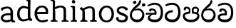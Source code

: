 SplineFontDB: 3.0
FontName: Experiment
FullName: Experiment
FamilyName: Experiment
Weight: Regular
Copyright: Copyright (c) 2015, Pathum Egodawatta
UComments: "2015-9-29: Created with FontForge (http://fontforge.org)"
Version: 001.000
ItalicAngle: 0
UnderlinePosition: -204.8
UnderlineWidth: 102.4
Ascent: 1536
Descent: 512
InvalidEm: 0
LayerCount: 4
Layer: 0 0 "Back" 1
Layer: 1 0 "Fore" 0
Layer: 2 0 "Back 3" 1
Layer: 3 0 "s1" 1
PreferredKerning: 4
XUID: [1021 779 -1439063335 14876943]
FSType: 0
OS2Version: 0
OS2_WeightWidthSlopeOnly: 0
OS2_UseTypoMetrics: 1
CreationTime: 1443542790
ModificationTime: 1446678632
OS2TypoAscent: 0
OS2TypoAOffset: 1
OS2TypoDescent: 0
OS2TypoDOffset: 1
OS2TypoLinegap: 184
OS2WinAscent: 0
OS2WinAOffset: 1
OS2WinDescent: 0
OS2WinDOffset: 1
HheadAscent: 0
HheadAOffset: 1
HheadDescent: 0
HheadDOffset: 1
OS2CapHeight: 0
OS2XHeight: 0
OS2Vendor: 'PfEd'
Lookup: 260 1 0 "'abvm' Above Base Mark in Thaana lookup 0" { "'abvm' Above Base Mark in Thaana lookup 0-1"  } ['abvm' ('thaa' <'dflt' > ) ]
MarkAttachClasses: 1
DEI: 91125
Encoding: ISO8859-1
Compacted: 1
UnicodeInterp: none
NameList: sinhala
DisplaySize: -96
AntiAlias: 1
FitToEm: 1
WinInfo: 0 16 7
BeginPrivate: 0
EndPrivate
Grid
-2048 133.120117188 m 0
 4096 133.120117188 l 1024
-2048 -40.9599609375 m 4
 4096 -40.9599609375 l 1028
-2048 980.9921875 m 0
 4096 980.9921875 l 1024
-2048 1104.89648438 m 0
 4096 1104.89648438 l 1024
-2048 1495.04003906 m 0
 4096 1495.04003906 l 1024
-2048 241.6640625 m 0
 4096 241.6640625 l 1024
-2048 934.297851562 m 0
 4096 934.297851562 l 1024
-2048 1411.48144531 m 0
 4096 1411.48144531 l 1024
EndSplineSet
AnchorClass2: "thn_ubufibi" "'abvm' Above Base Mark in Thaana lookup 0-1" 
BeginChars: 263 17

StartChar: uni0DA7
Encoding: 256 3495 0
GlifName: si_T_ta
Width: 1259
VWidth: 6
Flags: HMW
LayerCount: 4
Back
Fore
SplineSet
647 707 m 1
 643 707 213 659 213 391 c 5
 217 289 363 157 582 156 c 4
 916 154 1020 438 1020 688 c 1
 1020 1036 899 1229 569 1243 c 1
 399 1235 139 1130 133 1130 c 1
 88 1243 l 0
 88 1243 354 1390 571 1389 c 0
 981 1387 1188 1102 1188 678 c 0
 1188 252 995 -41 594 -41 c 0
 268 -41 49 143 49 381 c 0
 49 717 379 801 379 801 c 1
 616 854 l 1
 647 707 l 1
EndSplineSet
Layer: 2
Layer: 3
EndChar

StartChar: uni0DB4
Encoding: 257 3508 1
GlifName: si_P_a
Width: 1339
VWidth: -24
Flags: HMW
LayerCount: 4
Back
Fore
SplineSet
659 -39 m 0
 340 -39 72 127 72 426 c 0
 72 725 518 729 518 729 c 1
 592 596 l 1
 586 596 215 579 215 442 c 1
 219 325 342 143 659 143 c 0
 997 143 1116 326 1120 455 c 1
 1126 549 901 596 739 596 c 1
 797 727 l 1
 797 727 1268 737 1268 430 c 0
 1268 82 921 -39 659 -39 c 0
870 653 m 1
 739 596 l 1
 711 860 l 0
 711 1028 867 1104 973 1104 c 0
 1114 1104 1239 1012 1239 856 c 0
 1239 739 1128 569 1128 569 c 1
 1038 614 l 1
 1114 844 l 1
 1114 844 1120 963 981 963 c 4
 913 963 840 938 840 842 c 0
 840 811 870 653 870 653 c 1
473 629 m 1
 508 844 l 0
 497 923 403 969 305 969 c 4
 268 823 l 1
 156 842 l 1
 156 842 135 887 135 928 c 0
 135 1061 248 1104 340 1104 c 0
 475 1104 618 1028 618 862 c 0
 592 596 l 1
 473 629 l 1
EndSplineSet
Layer: 2
Layer: 3
EndChar

StartChar: uni0DC0
Encoding: 258 3520 2
GlifName: si_V_a
Width: 1288
VWidth: 6
Flags: HMW
LayerCount: 4
Back
SplineSet
550.912109375 612.3515625 m 5
 585.727539062 729.087890625 l 5
 585.727539062 729.087890625 528.383789062 856.064453125 321.536132812 856.064453125 c 4
 309.248046875 784.383789062 l 5
 206.84765625 786.431640625 l 5
 192.51171875 806.912109375 184.3203125 819.200195312 184.3203125 851.967773438 c 4
 184.3203125 929.4921875 256.005859375 969.009765625 389.120117188 966.65625 c 4
 526.370117188 964.23046875 692.223632812 884.736328125 688.127929688 712.704101562 c 4
 667.6484375 563.200195312 l 5
 550.912109375 612.3515625 l 5
667.6484375 563.200195312 m 5
 663.551757812 563.200195312 192.51171875 495.616210938 192.51171875 309.248046875 c 5
 196.608398438 186.368164062 321.540039062 124.349609375 561.15234375 122.879882812 c 4
 894.975585938 120.83203125 1019.90429688 438.272460938 1019.90429688 688.127929688 c 5
 1019.90429688 1036.28808594 899.072265625 1249.28027344 569.34375 1263.61621094 c 5
 399.360351562 1255.42382812 106.49609375 1142.78417969 100.3515625 1142.78417969 c 5
 67.583984375 1222.65625 l 4
 139.263671875 1290.24023438 395.265625 1389.42382812 571.391601562 1388.54394531 c 4
 980.9921875 1386.49609375 1187.83984375 1101.82421875 1187.83984375 677.887695312 c 4
 1187.83984375 251.904296875 974.84765625 -40.9599609375 573.440429688 -40.9599609375 c 4
 268.288085938 -40.9599609375 49.15234375 40.9599609375 49.15234375 278.528320312 c 4
 49.15234375 471.040039062 192.51171875 526.3359375 235.51953125 557.055664062 c 5
 550.912109375 616.448242188 l 5
 667.6484375 563.200195312 l 5
EndSplineSet
Fore
SplineSet
580 598 m 1
 565 748 l 1
 565 748 520 834 354 834 c 0
 342 727 l 1
 207 725 l 1
 193 745 184 798 184 831 c 0
 184 929 297 967 389 967 c 0
 567 967 713 885 729 672 c 0
 723 461 l 1
 580 598 l 1
723 461 m 1
 721 461 653 462 569 462 c 0
 425 462 233 447 233 330 c 1
 237 224 364 158 604 156 c 0
 897 154 1028 377 1028 688 c 1
 1028 1036 899 1239 569 1253 c 1
 399 1245 106 1122 100 1122 c 1
 68 1223 l 0
 140 1280 395 1390 571 1389 c 0
 981 1387 1188 1102 1188 678 c 0
 1188 252 1018 -41 596 -41 c 0
 291 -41 70 81 70 319 c 0
 70 573 358 596 358 596 c 1
 580 602 l 1
 723 461 l 1
EndSplineSet
Layer: 2
Layer: 3
EndChar

StartChar: space
Encoding: 32 32 3
GlifName: space
Width: 250
VWidth: 0
Flags: HW
LayerCount: 4
Back
Fore
Layer: 2
Layer: 3
EndChar

StartChar: uni0DBB
Encoding: 259 3515 4
GlifName: si_R_a
Width: 1179
VWidth: 30
Flags: HMW
LayerCount: 4
Back
Fore
SplineSet
862 1511 m 1
 862 1294 692 1147 508 987 c 0
 356 856 207 733 207 459 c 1
 211 404 248 154 592 154 c 0
 868 154 944 420 948 506 c 1
 948 676 842 842 580 842 c 0
 420 842 205 739 205 739 c 1
 281 872 l 0
 643 973 l 0
 962 971 1098 689 1098 494 c 0
 1098 166 881 -41 584 -41 c 0
 256 -41 57 201 57 477 c 0
 57 895 506 1176 670 1360 c 5
 748 1573 l 1
 832 1591 862 1552 862 1511 c 1
EndSplineSet
Layer: 2
Layer: 3
EndChar

StartChar: uni0DA0
Encoding: 260 3488 5
GlifName: si_C_a
Width: 1318
VWidth: 6
Flags: HMW
LayerCount: 4
Back
SplineSet
-13.5361328125 559.3203125 m 5
 371.17578125 635.618164062 495.709960938 617.349609375 729.091796875 636.087890625 c 5
 729.091796875 564.01953125 l 5
 537.654296875 574.200195312 281.9921875 543.431640625 -13.5361328125 487.25 c 5
 -13.5361328125 559.3203125 l 5
660.154296875 567.15234375 m 5
 684.198242188 717.557617188 l 5
 650.475585938 765.34765625 544.080078125 811.559570312 445.513671875 811.559570312 c 4
 398.51171875 687.790039062 l 5
 295.108398438 699.467773438 l 5
 272.0859375 720.25390625 263.654296875 754.883789062 270.041992188 791.194335938 c 4
 287.408203125 889.896484375 374.236328125 944.732421875 459.614257812 944.732421875 c 4
 571.095703125 944.732421875 765.124023438 858.81640625 765.124023438 714.423828125 c 4
 765.124023438 637.23046875 729.091796875 564.01953125 729.091796875 564.01953125 c 5
 660.154296875 567.15234375 l 5
726.893554688 564.646484375 m 5
 721.291992188 564.875976562 317.146484375 479.681640625 316.921875 275.629882812 c 5
 320.091796875 199.408203125 376.791992188 83.6123046875 595.606445312 83.26953125 c 4
 946.576171875 82.7216796875 1039.14355469 397.0078125 1039.27832031 643.295898438 c 5
 1039.34765625 1001.81835938 955.803710938 1199.60839844 745.385742188 1215.1484375 c 5
 497.177734375 1198.45605469 159.75390625 998.803710938 152.223632812 999.568359375 c 5
 120.576171875 1056.28417969 l 4
 220.811523438 1178.95019531 497.583984375 1321.18164062 747.891601562 1320.11816406 c 4
 1062.69238281 1318.78027344 1222.91992188 1069.44433594 1222.91992188 633.26953125 c 4
 1222.91992188 234.583984375 1006.89160156 -38.5419921875 603.125976562 -38.5419921875 c 4
 348.8515625 -38.5419921875 134.98828125 53.509765625 134.98828125 262.267578125 c 4
 134.98828125 362.330078125 197.864257812 464.677734375 293.543945312 509.18359375 c 5
 720.944335938 635.1484375 l 5
 726.893554688 564.646484375 l 5
EndSplineSet
Fore
SplineSet
33 646 m 1
 776 645 l 1
 776 523 l 1
 215 523 l 1
 29 510 l 1
 33 646 l 1
637 571 m 1
 657 635 l 1
 645 733 l 1
 645 733 631 836 424 836 c 0
 412 750 l 1
 287 756 l 1
 273 776 264 817 264 850 c 0
 264 928 350 968 463 967 c 0
 764 964 795 717 795 717 c 0
 776 523 l 1
 637 571 l 1
579 567 m 1
 575 567 328 424 328 299 c 1
 332 217 460 155 680 154 c 0
 1014.00292969 152.481445312 1100 438 1100 688 c 1
 1100 1036 979 1237 649 1251 c 1
 479 1243 186 1110 180 1110 c 1
 143 1208 l 0
 215 1255 475 1390 651 1389 c 0
 1061 1387 1264 1102 1264 678 c 0
 1264 252 1085 -41 684 -41 c 0
 329 -41 164 111 164 279 c 0
 164 359 210 416 210 416 c 1
 432 565 l 1
 579 567 l 1
EndSplineSet
Layer: 2
SplineSet
653.311523438 598.015625 m 5
 638.975585938 747.51953125 l 5
 638.975585938 747.51953125 593.919921875 833.536132812 428.032226562 833.536132812 c 4
 415.744140625 727.040039062 l 5
 280.576171875 724.9921875 l 5
 266.240234375 745.471679688 258.047851562 798.719726562 258.047851562 831.48828125 c 4
 258.047851562 929.4921875 370.694335938 966.891601562 462.84765625 966.65625 c 4
 641.078125 966.200195312 786.431640625 884.736328125 802.81640625 671.744140625 c 4
 796.671875 460.799804688 l 5
 653.311523438 598.015625 l 5
796.671875 460.799804688 m 5
 795.154296875 460.799804688 727.564453125 462.248046875 643.072265625 462.32421875 c 4
 499.528320312 462.456054688 307.200195312 447.041992188 307.200195312 329.727539062 c 5
 311.295898438 223.232421875 438.278320312 157.32421875 677.887695312 155.6484375 c 4
 970.751953125 153.599609375 1101.82421875 376.83203125 1101.82421875 688.127929688 c 5
 1101.82421875 1036.28808594 972.799804688 1239.04003906 643.072265625 1253.37597656 c 5
 473.087890625 1245.18359375 180.223632812 1122.30371094 174.080078125 1122.30371094 c 5
 141.311523438 1222.65625 l 4
 212.9921875 1280 468.994140625 1389.42382812 645.120117188 1388.54394531 c 4
 1054.71972656 1386.49609375 1261.56835938 1101.82421875 1261.56835938 677.887695312 c 4
 1261.56835938 251.904296875 1091.58398438 -40.9599609375 669.696289062 -40.9599609375 c 4
 364.543945312 -40.9599609375 143.360351562 81.919921875 143.360351562 319.48828125 c 4
 143.360351562 573.440429688 432.127929688 595.967773438 432.127929688 595.967773438 c 5
 653.311523438 602.112304688 l 5
 796.671875 460.799804688 l 5
EndSplineSet
Layer: 3
EndChar

StartChar: uni0061
Encoding: 97 97 6
GlifName: uni0061
Width: 1122
VWidth: 79
Flags: HW
HStem: -25 156<320 543> 512 150<364 707> 967 152<314 670>
VStem: 96 152<192 393> 735 176<356 535 641 786>
LayerCount: 4
Back
SplineSet
841.625976562 111.950195312 m 1
 841.625976562 111.950195312 662.202148438 -24.576171875 462.84765625 -24.576171875 c 0
 239.616210938 -24.576171875 96.255859375 90.1123046875 96.255859375 274.431640625 c 0
 96.255859375 494.818359375 221.883789062 681.858398438 487.423828125 702.845703125 c 0
 642.484375 715.1015625 856.064453125 681.984375 856.064453125 681.984375 c 1
 806.912109375 575.48828125 l 1
 495.616210938 552.959960938 l 1
 374.784179688 552.959960938 247.807617188 399.360351562 247.807617188 260.095703125 c 1
 247.807617188 217.67578125 321.536132812 133.671875 487.423828125 131.072265625 c 0
 768 208.896484375 l 1
 841.625976562 111.950195312 l 1
155.6484375 1028.09570312 m 1
 260.095703125 1058.81640625 l 1
 278.528320312 964.608398438 l 1
 253.952148438 841.727539062 l 1
 192.51171875 831.48828125 l 1
 157.696289062 833.536132812 110.591796875 964.608398438 155.6484375 1028.09570312 c 1
714.751953125 356.3515625 m 2
 714.751953125 786.431640625 l 0
 714.751953125 786.431640625 714.751953125 962.559570312 507.904296875 966.65625 c 1
 382.975585938 940.032226562 221.18359375 899.072265625 217.087890625 899.072265625 c 1
 155.6484375 1028.09570312 l 0
 204.799804688 1067.0078125 362.49609375 1118.20800781 518.143554688 1118.20800781 c 0
 753.6640625 1118.20800781 888.83203125 983.040039062 890.879882812 737.280273438 c 0
 890.879882812 307.200195312 l 1
 890.879882812 192.51171875 921.599609375 155.6484375 921.599609375 155.6484375 c 1
 987.135742188 133.120117188 l 1
 937.984375 -32.767578125 l 1
 937.984375 -32.767578125 819.711914062 11.669921875 815.103515625 20.48046875 c 2
 745.471679688 153.599609375 l 1
 725.09375 197.297851562 714.751953125 356.3515625 714.751953125 356.3515625 c 2
EndSplineSet
Fore
SplineSet
876 112 m 5
 876 112 662 -25 463 -25 c 4
 240 -25 59 111 59 295 c 4
 59 515 221 641 487 662 c 4
 642 674 891 641 891 641 c 5
 842 535 l 5
 496 512 l 5
 375 512 211 420 211 281 c 5
 211 239 301 134 487 131 c 4
 803 209 l 5
 876 112 l 5
94 1028 m 5
 199 1059 l 5
 217 965 l 5
 193 842 l 5
 131 831 l 5
 96 833 49 965 94 1028 c 5
750 356 m 6
 750 786 l 4
 750 786 756 995 508 999 c 5
 383 972 160 899 156 899 c 5
 94 1028 l 4
 143 1067 362 1137 518 1137 c 4
 754 1137 930 983 932 737 c 4
 932 307 l 5
 932 222 963 156 963 156 c 5
 1069 113 l 5
 1090 0 l 5
 856 -1 l 6
 780 154 l 5
 760 198 750 356 750 356 c 6
EndSplineSet
Layer: 2
Layer: 3
EndChar

StartChar: uni006E
Encoding: 110 110 7
GlifName: uni006E_
Width: 1394
VWidth: 79
Flags: HW
HStem: 0 111<143 274> 0 92<545 610 1245 1303> 973 137<762 950>
VStem: 287 178<43 180 224 686> 1001 174<174 920>
LayerCount: 4
Back
Fore
SplineSet
1024 115 m 1
 1178 199 l 0
 1180 127 1204 108 1247 104 c 1
 1300 92 l 1
 1312 57 1338 0 1309 0 c 1
 1250 0 1194 0 1135 0 c 0x78
 1084 0 1024 39 1024 115 c 1
1171 121 m 1
 1171 45 1089 0 1038 0 c 0x78
 979 0 897 0 860 0 c 0
 860 0 787 100 844 100 c 1
 950 100 999 98 1001 168 c 0
 1171 121 l 1
313 115 m 1
 465 199 l 0
 467 127 494 108 537 104 c 1
 631 92 l 1
 643 57 668 0 639 0 c 1
 580 0 483 0 424 0 c 0x78
 373 0 313 39 313 115 c 1
453 121 m 1
 453 45 370 0 319 0 c 0x78
 260 0 241 0 182 0 c 1
 170 0 135 0 135 51 c 1xb8
 166 100 l 1
 211 100 279 102 281 172 c 0
 453 121 l 1
467 0 m 1
 272 0 l 1xb8
 286 214 287 472 287 739 c 1
 287 833 90 930 90 930 c 1
 201 1079 l 1
 354 967 l 0
 446 807 l 1
 446 807 465 737 465 559 c 0
 465 393 465 129 467 0 c 1
1163 0 m 1
 1106 2 1062 -2 1001 0 c 1
 1001 154 l 1
 1001 240 1007 760 999 842 c 0
 989 963 903 991 762 995 c 1
 338 834 l 1
 354 967 l 0
 354 967 575 1124 774 1124 c 0
 1012 1124 1149 1047 1169 885 c 0
 1181 795 1180 688 1180 590 c 0
 1180 424 1179 129 1163 0 c 1
EndSplineSet
Layer: 2
Layer: 3
EndChar

StartChar: uni0064
Encoding: 100 100 8
GlifName: uni0064
Width: 1288
VWidth: 153
Flags: HW
HStem: -25 139<454 567> 1448 90<745 823 829 907>
VStem: 102 154<335 729> 829 182<238 825 973 1449>
LayerCount: 4
Back
Fore
SplineSet
1069 1485 m 1
 870 1339 l 0
 868 1411 901 1450 864 1454 c 1
 770 1448 l 1
 750 1483 776 1538 823 1538 c 1
 1042 1538 l 0
 1069 1485 l 1
887 876 m 1
 887 876 735 943 606 945 c 1
 385 945 276 788 276 489 c 1
 290 269 447 115 577 125 c 0
 891 188 l 1
 965 236 l 1
 973 98 l 1
 973 98 746 -25 547 -25 c 0
 246 -25 102 219 102 508 c 0
 102 930 356 1127 616 1107 c 1
 909 1023 l 1
 887 876 l 1
918 104 m 1
 1053 225 l 0
 1186 137 l 1
 1145 -10 l 1
 977 42 l 1
 918 104 l 1
897 125 m 2
 870 301 l 1
 870 1454 l 1
 1069 1485 l 1
 1053 1196 l 1
 1053 338 l 1
 1059 216 1114 182 1114 182 c 1
 897 125 l 2
EndSplineSet
Layer: 2
Layer: 3
EndChar

StartChar: uni0068
Encoding: 104 104 9
GlifName: uni0068
Width: 1417
VWidth: 79
Flags: HW
HStem: 0 92<112 246 498 548 842 969 1229 1279> 999 117<609 905> 1448 90<115 250>
VStem: 258 145<9 1268> 989 143<24 115 580 921> 995 156<79 917>
LayerCount: 4
Back
Fore
SplineSet
1062 115 m 1
 1215 199 l 0
 1217 127 1242 98 1285 88 c 1
 1388 72 l 1
 1400 37 1378 0 1366 0 c 1
 1307 0 1231 0 1172 0 c 0x78
 1121 0 1062 39 1062 115 c 1
1204 121 m 1
 1204 45 1122 0 1071 0 c 0x78
 1012 0 993 0 934 0 c 1
 922 0 886 0 886 51 c 1xb8
 917 100 l 1
 962 100 1030 102 1032 172 c 0
 1204 121 l 1
283 115 m 1
 436 199 l 0
 438 127 463 98 506 88 c 1
 609 72 l 1
 621 37 599 0 587 0 c 1
 528 0 452 0 393 0 c 0x78
 342 0 283 39 283 115 c 1
1212 0 m 1
 1155 2 1091 -2 1030 0 c 1
 1030 145 l 1
 1030 231 1036 752 1028 834 c 0
 1018 955 899 979 758 983 c 1
 334 826 l 5
 350 967 l 0
 350 967 571 1116 770 1116 c 0
 1008 1116 1181 1039 1201 877 c 0
 1213 787 1211 673 1211 575 c 0
 1211 409 1218 129 1212 0 c 1
424 121 m 1
 424 45 342 0 291 0 c 0x78
 232 0 213 0 154 0 c 1
 142 0 106 0 106 51 c 1xb8
 137 100 l 1
 182 100 250 102 252 172 c 0
 424 121 l 1
438 0 m 1
 244 0 l 1xb8
 258 214 258 472 258 739 c 1
 258 833 258 1365 258 1365 c 1
 424 1452 l 1
 414 997 l 0
 405 897 l 1
 436 696 l 1
 436 696 436 661 436 573 c 0
 436 407 436 129 438 0 c 1
424 1452 m 1xf0
 258 1365 l 0
 256 1435 241 1446 222 1450 c 1
 129 1470 l 1
 92 1483 92 1538 92 1538 c 1
 151 1538 297 1538 356 1538 c 0
 424 1452 l 1xf0
EndSplineSet
Layer: 2
Layer: 3
EndChar

StartChar: uni006F
Encoding: 111 111 10
GlifName: uni006F_
Width: 1252
VWidth: 153
Flags: HW
HStem: -4 113<471 783> 981 113<472 762>
VStem: 114 160<322 749> 974 145<319 761>
LayerCount: 4
Back
Fore
SplineSet
1169 539 m 0
 1169 250 997 -45 650 -45 c 0
 268 -45 86 241 86 532 c 0
 86 872 341 1113 636 1116 c 0
 924 1119 1169 895 1169 539 c 0
997 532 m 0
 997 839 800 981 630 983 c 1
 429 960 268 773 268 535 c 0
 268 293 425 90 651 88 c 1
 818 94 997 253 997 532 c 0
EndSplineSet
Layer: 2
Layer: 3
EndChar

StartChar: uni0065
Encoding: 101 101 11
GlifName: uni0065
Width: 1148
VWidth: 79
Flags: HW
HStem: -18 109<508 945> 520 111<211 874> 1004 113<420 748>
LayerCount: 4
Back
SplineSet
1134.59179688 538.624023438 m 4
 1134.59179688 249.337890625 953.295898438 -45.0556640625 606.208007812 -45.0556640625 c 4
 264.185546875 -45.0556640625 71.6796875 241.6640625 71.6796875 532.48046875 c 4
 71.6796875 872.448242188 307.196289062 1113.53027344 602.112304688 1116.16015625 c 4
 889.83984375 1118.72558594 1134.59179688 894.975585938 1134.59179688 538.624023438 c 4
962.559570312 532.48046875 m 4
 962.559570312 839.6796875 765.952148438 980.9921875 595.967773438 983.040039062 c 5
 395.263671875 960.51171875 253.952148438 772.095703125 253.952148438 534.528320312 c 4
 253.952148438 292.864257812 430.080078125 90.1123046875 616.448242188 88.064453125 c 5
 783.3984375 94.2080078125 962.559570312 253.322265625 962.559570312 532.48046875 c 4
EndSplineSet
Fore
SplineSet
139 614 m 1
 457 641 l 1
 881 641 l 1
 897 801 807 967 596 983 c 1
 367 963 249 752 254 551 c 1
 254 322 380 102 621 92 c 1
 746 108 1008 164 1012 164 c 1
 1042 45 l 0
 956 14 791 -50 635 -49 c 0
 299 -47 72 219 72 530 c 0
 72 878 303 1114 596 1114 c 4
 928 1114 1069 891 1053 627 c 0
 1034 485 l 0
 199 500 l 1
 139 614 l 1
EndSplineSet
Layer: 2
Layer: 3
EndChar

StartChar: uni0069
Encoding: 105 105 12
GlifName: uni0069
Width: 669
VWidth: 79
Flags: HW
HStem: 0 90<117 249 500 552> 1026 82<124 172> 1288 250<229 402>
VStem: 193 250<1325 1497> 262 145<6 948>
LayerCount: 4
Back
Fore
SplineSet
193 1414 m 0xf0
 193 1484 247 1539 317 1539 c 0
 387 1539 442 1451 442 1414 c 0
 442 1344 387 1289 317 1289 c 0
 247 1289 193 1365 193 1414 c 0xf0
252 116 m 1xe8
 420 200 l 0
 422 128 447 109 490 105 c 1
 563 93 l 1
 575 58 559 1 530 1 c 1
 471 1 436 1 377 1 c 0
 326 1 252 40 252 116 c 1xe8
414 116 m 5
 414 40 350 1 299 1 c 4
 240 1 204 1 145 1 c 5
 116 1 101 56 113 91 c 5
 186 89 l 5
 231 89 250 111 252 181 c 4
 414 116 l 5
422 1 m 1
 248 1 l 1
 256 130 250 365 250 570 c 1
 252 664 252 751 252 841 c 1
 250 837 226 998 226 998 c 1
 109 1027 l 2
 109 1027 84 1080 145 1109 c 1
 369 1109 l 1
 424 1056 l 1
 422 966 420 648 420 560 c 0
 420 394 420 130 422 1 c 1
EndSplineSet
Layer: 2
Layer: 3
EndChar

StartChar: si_CI
Encoding: 261 -1 13
GlifName: si_C_I_
Width: 1439
VWidth: 6
Flags: HMW
LayerCount: 4
Back
Fore
SplineSet
184 633 m 1
 860 645 l 1
 860 563 l 1
 164 543 l 1
 184 633 l 1
784 571 m 1
 799 709 l 1
 762 766 660 843 535 823 c 0
 502 752 l 1
 393 764 l 5
 393 764 375 797 377 831 c 4
 382 909 490 948 582 946 c 0
 740 942 885 823 881 692 c 0
 860 563 l 1
 784 571 l 1
483 1110 m 1
 340 1098 231 1145 229 1292 c 0
 226 1504 476 1596 741 1595 c 0
 940 1595 1268 1543 1266 1272 c 0
 1265 1203 1173 1051 1126 1057 c 0
 1109 1059 1078 1085 1092 1108 c 1
 1135 1264 l 0
 1135 1368 993 1450 729 1450 c 0
 596 1450 352 1411 352 1300 c 0
 352 1235 403 1224 504 1223 c 0
 594 1222 795 1257 795 1257 c 1
 993 1278 1365 1085 1380 657 c 0
 1395 231 1187 -41 786 -41 c 0
 501 -41 262 67 262 305 c 0
 262 395 303 465 346 496 c 1
 524 594 l 1
 610 557 l 1
 606 557 371 496 371 371 c 1
 375 207 555 143 795 143 c 0
 1108 141 1253 418 1253 668 c 1
 1253 1016 948 1133 803 1147 c 1
 483 1110 l 1
EndSplineSet
Layer: 2
Layer: 3
EndChar

StartChar: uni0D8A
Encoding: 262 3466 14
GlifName: si_I_i
Width: 1179
VWidth: 30
Flags: HMW
LayerCount: 4
Back
Fore
SplineSet
935 1291 m 4
 971 1352 1103 1341 1113 1335 c 4
 1174 1299 1193 1218 1157 1157 c 4
 1121 1096 987 1108 979 1113 c 4
 918 1149 899 1230 935 1291 c 4
285 1439 m 0
 300 1505 423 1532 432 1530 c 0
 498 1515 541 1451 526 1385 c 0
 511 1319 388 1292 379 1294 c 0
 313 1309 270 1373 285 1439 c 0
EndSplineSet
Refer: 4 3515 N 1 0 0 1 0 0 2
Layer: 2
Layer: 3
EndChar

StartChar: .notdef
Encoding: 0 0 15
Width: 2048
VWidth: 0
Flags: HW
LayerCount: 4
Back
Fore
Layer: 2
Layer: 3
EndChar

StartChar: uni0073
Encoding: 115 115 16
Width: 1022
VWidth: 0
Flags: HWO
LayerCount: 4
Back
Fore
SplineSet
279 180 m 1
 279 180 371 100 543 100 c 0
 676.12890625 100 768.92578125 213.095703125 769 306 c 0
 769.103515625 434.741210938 138.768554688 475.728515625 136 804.297851562 c 4
 134.182617188 1020.00195312 313.585521393 1125.09626743 535 1126 c 0
 780 1127 927 968 927 968 c 1
 940.807741489 927.556871561 933.323083417 888.773997574 913 850.9921875 c 9
 779 824.297851562 l 1
 698 921 l 17
 672.511361016 943.299447705 599.2109375 988.461914062 520 987.663085938 c 0
 400.318359375 986.456054688 298.142578125 918.813476562 296 814.297851562 c 4
 292.7109375 653.874023438 950.174804688 620.102539062 945 294 c 0
 941.465820312 71.27734375 815 -56 547 -56 c 0
 225.004882812 -56 101.095703125 87.5986328125 81 250 c 1
 111 362 263 336 263 336 c 9
 279 180 l 1
EndSplineSet
Layer: 2
Layer: 3
EndChar
EndChars
EndSplineFont
